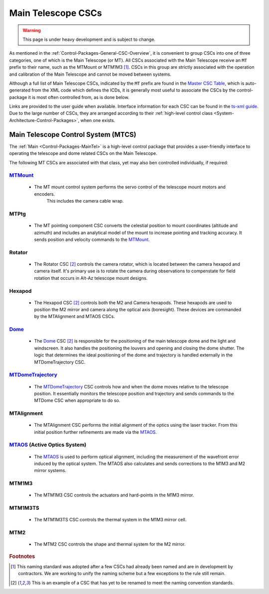 .. This is a template top-level index file for a directory in the procedure's arm of the documentation

.. This is the label that can be used as for cross referencing in the given area
.. Recommended format is "Directory Name"-"Title Name"  -- Spaces should be replaced by hyphens
.. _CSC-Overview-Main-Telescope-CSCs:

###################
Main Telescope CSCs
###################

.. warning::
    This page is under heavy development and is subject to change.

As mentioned in the :ref:`Control-Packages-General-CSC-Overview`, it is convenient to group CSCs into one of three categories, one of which is the Main Telescope (or MT).
All CSCs associated with the Main Telescope receive an ``MT`` prefix to their name, such as the MTMount or MTM1M3 [#f1]_.
CSCs in this group are strictly associated with the operation and calibration of the Main Telescope and cannot be moved between systems.

Although a full list of Main Telescope CSCs, indicated by the ``MT`` prefix are found in the `Master CSC Table <https://ts-xml.lsst.io/#master-csc-table>`__, which is auto-generated from the XML code which defines the ICDs, it is generally most useful to associate the CSCs by the control-package it is most often controlled from, as is done below.

Links are provided to the user guide when available. Interface information for each CSC can be found in the `ts-xml guide <https://ts-xml.lsst.io/>`__.
Due to the large number of CSCs, they are arranged according to their :ref:`high-level control class <System-Architecture-Control-Packages>`, when one exists.


Main Telescope Control System (MTCS)
====================================

.. _Dome: https://ts-dome.lsst.io/
.. _MTDomeTrajectory: https://ts-mtdometrajectory.lsst.io/
.. _MTMount: https://ts-mtmount.lsst.io/
.. _MTAOS: https://ts-mtaos.lsst.io/

The :ref:`Main <Control-Packages-MainTel>` is a high-level control package that provides a user-friendly interface to operating the telescope and dome related CSCs on the Main Telescope.

The following MT CSCs are associated with that class, yet may also ben controlled individually, if required:

`MTMount`_
^^^^^^^^^^

    * The MT mount control system performs the servo control of the telescope mount motors and encoders.
        This includes the camera cable wrap.

MTPtg
^^^^^

    * The MT pointing component CSC converts the celestial position to mount coordinates (altitude and azimuth) and    includes an analytical model of the mount to increase pointing and tracking accuracy.
      It sends position and velocity commands to the `MTMount`_.


Rotator
^^^^^^^

    * The Rotator CSC [#f2]_ controls the camera rotator, which is located between the camera hexapod and camera itself.
      It's primary use is to rotate the camera during observations to compenstate for field rotation that occurs in Alt-Az telescope mount designs.

Hexapod
^^^^^^^

    * The Hexapod CSC [#f2]_ controls both the M2 and Camera hexapods.
      These hexapods are used to position the M2 mirror and camera along the optical axis (boresight).
      These devices are commanded by the MTAlignment and MTAOS CSCs.

`Dome`_
^^^^^^^^

    * The `Dome`_ CSC [#f2]_ is responsible for the positioning of the main telescope dome and the light and windscreen.
      It also handles the positioning the louvers and opening and closing the dome shutter.
      The logic that determines the ideal positioning of the dome and trajectory is handled externally in the MTDomeTrajectory CSC.

`MTDomeTrajectory`_
^^^^^^^^^^^^^^^^^^^

    * The `MTDomeTrajectory`_ CSC controls how and when the dome moves relative to the telescope position. It essentially monitors the telescope position and trajectory and sends commands to the MTDome CSC when appropriate to do so.


MTAlignment
^^^^^^^^^^^

    * The MTAlignment CSC performs the initial alignment of the optics using the laser tracker.
      From this initial position further refinements are made via the `MTAOS`_.

`MTAOS`_ (Active Optics System)
^^^^^^^^^^^^^^^^^^^^^^^^^^^^^^^

    * The `MTAOS`_ is used to perform optical alignment, including the measurement of the wavefront error induced by the optical system.
      The MTAOS also calculates and sends corrections to the M1M3 and M2 mirror systems.

MTM1M3
^^^^^^

    * The MTM1M3 CSC controls the actuators and hard-points in the M1M3 mirror.

MTM1M3TS
^^^^^^^^

    * The MTM1M3TS CSC controls the thermal system in the M1M3 mirror cell.

MTM2
^^^^^

    * The MTM2 CSC controls the shape and thermal system for the M2 mirror.


.. rubric:: Footnotes

.. [#f1] This naming standard was adopted after a few CSCs had already been named and are in development by contractors. We are working to unify the naming scheme but a few exceptions to the rule still remain.
.. [#f2] This is an example of a CSC that has yet to be renamed to meet the naming convention standards.